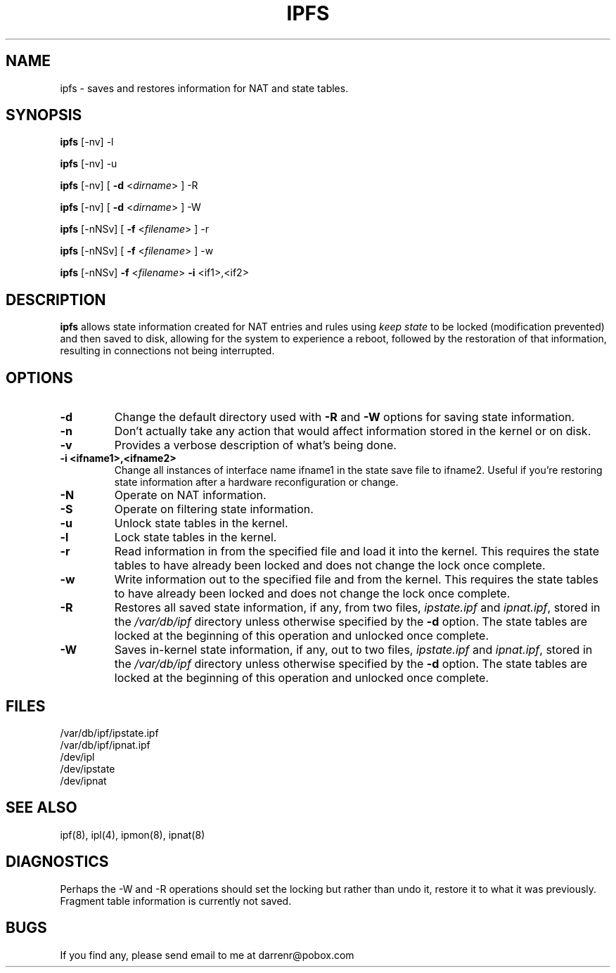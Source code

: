 .\"	$FreeBSD: releng/9.3/contrib/ipfilter/man/ipfs.8 145519 2005-04-25 18:20:15Z darrenr $
.\"
.TH IPFS 8
.SH NAME
ipfs \- saves and restores information for NAT and state tables.
.SH SYNOPSIS
.B ipfs
[-nv] -l
.PP
.B ipfs
[-nv] -u
.PP
.B ipfs
[-nv] [
.B \-d
<\fIdirname\fP>
] -R
.PP
.B ipfs
[-nv] [
.B \-d
<\fIdirname\fP>
] -W
.PP
.B ipfs
[-nNSv] [
.B \-f
<\fIfilename\fP>
] -r
.PP
.B ipfs
[-nNSv] [
.B \-f
<\fIfilename\fP>
] -w
.PP
.B ipfs
[-nNSv]
.B \-f
<\fIfilename\fP>
.B \-i
<if1>,<if2>
.SH DESCRIPTION
.PP
\fBipfs\fP allows state information created for NAT entries and rules using
\fIkeep state\fP to be locked (modification prevented) and then saved to disk,
allowing for the system to experience a reboot, followed by the restoration
of that information, resulting in connections not being interrupted.
.SH OPTIONS
.TP
.B \-d
Change the default directory used with
.B \-R
and
.B \-W
options for saving state information.
.TP
.B \-n
Don't actually take any action that would affect information stored in
the kernel or on disk.
.TP
.B \-v
Provides a verbose description of what's being done.
.TP
.B \-i <ifname1>,<ifname2>
Change all instances of interface name ifname1 in the state save file to
ifname2.  Useful if you're restoring state information after a hardware
reconfiguration or change.
.TP
.B \-N
Operate on NAT information.
.TP
.B \-S
Operate on filtering state information.
.TP
.B \-u
Unlock state tables in the kernel.
.TP
.B \-l
Lock state tables in the kernel.
.TP
.B \-r
Read information in from the specified file and load it into the
kernel.  This requires the state tables to have already been locked
and does not change the lock once complete.
.TP
.B \-w
Write information out to the specified file and from the kernel.
This requires the state tables to have already been locked
and does not change the lock once complete.
.TP
.B \-R
Restores all saved state information, if any, from two files,
\fIipstate.ipf\fP and \fIipnat.ipf\fP, stored in the \fI/var/db/ipf\fP
directory unless otherwise specified by the
.B \-d
option.  The state tables are locked at the beginning of this
operation and unlocked once complete.
.TP
.B \-W
Saves in-kernel state information, if any, out to two files,
\fIipstate.ipf\fP and \fIipnat.ipf\fP, stored in the \fI/var/db/ipf\fP
directory unless otherwise specified by the
.B \-d
option.  The state tables are locked at the beginning of this
operation and unlocked once complete.
.DT
.SH FILES
/var/db/ipf/ipstate.ipf
.br
/var/db/ipf/ipnat.ipf
.br
/dev/ipl
.br
/dev/ipstate
.br
/dev/ipnat
.SH SEE ALSO
ipf(8), ipl(4), ipmon(8), ipnat(8)
.SH DIAGNOSTICS
.PP
Perhaps the -W and -R operations should set the locking but rather than
undo it, restore it to what it was previously.  Fragment table information
is currently not saved.
.SH BUGS
.PP
If you find any, please send email to me at darrenr@pobox.com
